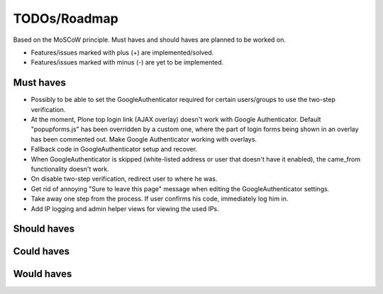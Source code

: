 TODOs/Roadmap
================================================
Based on the MoSCoW principle. Must haves and should haves are planned to be worked on.

* Features/issues marked with plus (+) are implemented/solved.
* Features/issues marked with minus (-) are yet to be implemented.

Must haves
------------------------------------------------
- Possibly to be able to set the GoogleAuthenticator required for certain users/groups
  to use the two-step verification.
- At the moment, Plone top login link (AJAX overlay) doesn't work with Google Authenticator. Default
  "popupforms.js" has been overridden by a custom one, where the part of login forms being shown in
  an overlay has been commented out. Make Google Authenticator working with overlays.
- Fallback code in GoogleAuthenticator setup and recover.
- When GoogleAuthenticator is skipped (white-listed address or user that doesn't have it enabled),
  the came_from functionality doesn't work.
- On disable two-step verification, redirect user to where he was.
- Get rid of annoying "Sure to leave this page" message when editing the GoogleAuthenticator settings.
- Take away one step from the process. If user confirms his code, immediately log him in.
- Add IP logging and admin helper views for viewing the used IPs.

Should haves
------------------------------------------------

Could haves
------------------------------------------------

Would haves
------------------------------------------------
